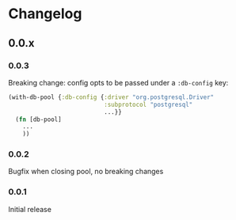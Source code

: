 * Changelog
** 0.0.x
*** 0.0.3

Breaking change: config opts to be passed under a ~:db-config~ key:

#+BEGIN_SRC clojure
  (with-db-pool {:db-config {:driver "org.postgresql.Driver"
                             :subprotocol "postgresql"
                             ...}}
    (fn [db-pool]
      ...
      ))
#+END_SRC
*** 0.0.2

Bugfix when closing pool, no breaking changes

*** 0.0.1

Initial release
